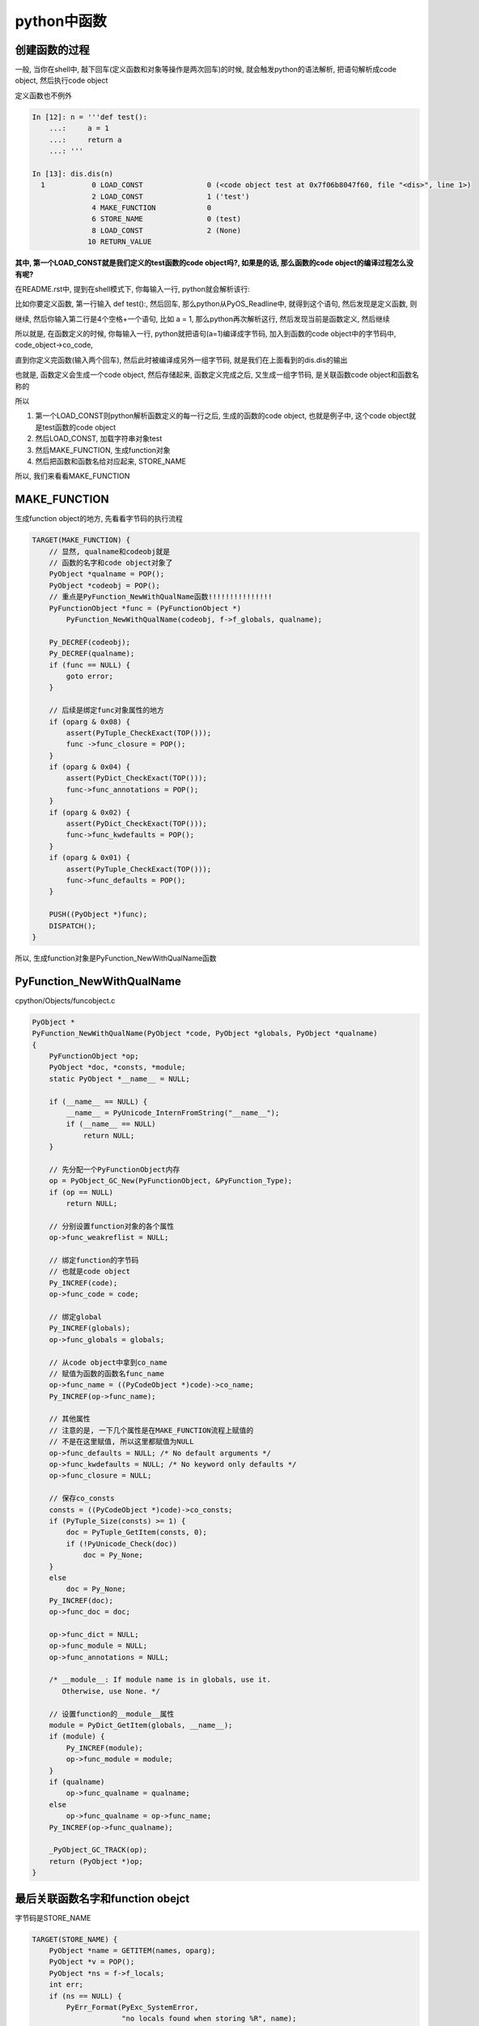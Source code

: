 ####################
python中函数
####################


创建函数的过程
=====================

一般, 当你在shell中, 敲下回车(定义函数和对象等操作是两次回车)的时候, 就会触发python的语法解析, 把语句解析成code object, 然后执行code object

定义函数也不例外


.. code-block:: python

    In [12]: n = '''def test():
        ...:     a = 1
        ...:     return a
        ...: '''
    
    In [13]: dis.dis(n)
      1           0 LOAD_CONST               0 (<code object test at 0x7f06b8047f60, file "<dis>", line 1>)
                  2 LOAD_CONST               1 ('test')
                  4 MAKE_FUNCTION            0
                  6 STORE_NAME               0 (test)
                  8 LOAD_CONST               2 (None)
                 10 RETURN_VALUE


**其中, 第一个LOAD_CONST就是我们定义的test函数的code object吗?, 如果是的话, 那么函数的code object的编译过程怎么没有呢?**

在README.rst中, 提到在shell模式下, 你每输入一行, python就会解析该行:

比如你要定义函数, 第一行输入 def test():, 然后回车, 那么python从PyOS_Readline中, 就得到这个语句, 然后发现是定义函数, 则

继续, 然后你输入第二行是4个空格+一个语句, 比如    a = 1, 那么python再次解析这行, 然后发现当前是函数定义, 然后继续

所以就是, 在函数定义的时候, 你每输入一行, python就把语句(a=1)编译成字节码, 加入到函数的code object中的字节码中, code_object->co_code,

直到你定义完函数(输入两个回车), 然后此时被编译成另外一组字节码, 就是我们在上面看到的dis.dis的输出

也就是, 函数定义会生成一个code object, 然后存储起来, 函数定义完成之后, 又生成一组字节码, 是关联函数code object和函数名称的

所以

1. 第一个LOAD_CONST则python解析函数定义的每一行之后, 生成的函数的code object, 也就是例子中, 这个code object就是test函数的code object

2. 然后LOAD_CONST, 加载字符串对象test

3. 然后MAKE_FUNCTION, 生成function对象

4. 然后把函数和函数名给对应起来, STORE_NAME


所以, 我们来看看MAKE_FUNCTION


MAKE_FUNCTION
==================

生成function object的地方, 先看看字节码的执行流程

.. code-block:: c

        TARGET(MAKE_FUNCTION) {
            // 显然, qualname和codeobj就是
            // 函数的名字和code object对象了
            PyObject *qualname = POP();
            PyObject *codeobj = POP();
            // 重点是PyFunction_NewWithQualName函数!!!!!!!!!!!!!!!
            PyFunctionObject *func = (PyFunctionObject *)
                PyFunction_NewWithQualName(codeobj, f->f_globals, qualname);

            Py_DECREF(codeobj);
            Py_DECREF(qualname);
            if (func == NULL) {
                goto error;
            }

            // 后续是绑定func对象属性的地方
            if (oparg & 0x08) {
                assert(PyTuple_CheckExact(TOP()));
                func ->func_closure = POP();
            }
            if (oparg & 0x04) {
                assert(PyDict_CheckExact(TOP()));
                func->func_annotations = POP();
            }
            if (oparg & 0x02) {
                assert(PyDict_CheckExact(TOP()));
                func->func_kwdefaults = POP();
            }
            if (oparg & 0x01) {
                assert(PyTuple_CheckExact(TOP()));
                func->func_defaults = POP();
            }

            PUSH((PyObject *)func);
            DISPATCH();
        }

所以, 生成function对象是PyFunction_NewWithQualName函数


PyFunction_NewWithQualName
================================

cpython/Objects/funcobject.c

.. code-block:: c

    PyObject *
    PyFunction_NewWithQualName(PyObject *code, PyObject *globals, PyObject *qualname)
    {
        PyFunctionObject *op;
        PyObject *doc, *consts, *module;
        static PyObject *__name__ = NULL;
    
        if (__name__ == NULL) {
            __name__ = PyUnicode_InternFromString("__name__");
            if (__name__ == NULL)
                return NULL;
        }
    
        // 先分配一个PyFunctionObject内存
        op = PyObject_GC_New(PyFunctionObject, &PyFunction_Type);
        if (op == NULL)
            return NULL;
    
        // 分别设置function对象的各个属性
        op->func_weakreflist = NULL;

        // 绑定function的字节码
        // 也就是code object
        Py_INCREF(code);
        op->func_code = code;

        // 绑定global
        Py_INCREF(globals);
        op->func_globals = globals;

        // 从code object中拿到co_name
        // 赋值为函数的函数名func_name
        op->func_name = ((PyCodeObject *)code)->co_name;
        Py_INCREF(op->func_name);

        // 其他属性
        // 注意的是, 一下几个属性是在MAKE_FUNCTION流程上赋值的
        // 不是在这里赋值, 所以这里都赋值为NULL
        op->func_defaults = NULL; /* No default arguments */
        op->func_kwdefaults = NULL; /* No keyword only defaults */
        op->func_closure = NULL;
    
        // 保存co_consts
        consts = ((PyCodeObject *)code)->co_consts;
        if (PyTuple_Size(consts) >= 1) {
            doc = PyTuple_GetItem(consts, 0);
            if (!PyUnicode_Check(doc))
                doc = Py_None;
        }
        else
            doc = Py_None;
        Py_INCREF(doc);
        op->func_doc = doc;
    
        op->func_dict = NULL;
        op->func_module = NULL;
        op->func_annotations = NULL;
    
        /* __module__: If module name is in globals, use it.
           Otherwise, use None. */

        // 设置function的__module__属性
        module = PyDict_GetItem(globals, __name__);
        if (module) {
            Py_INCREF(module);
            op->func_module = module;
        }
        if (qualname)
            op->func_qualname = qualname;
        else
            op->func_qualname = op->func_name;
        Py_INCREF(op->func_qualname);
    
        _PyObject_GC_TRACK(op);
        return (PyObject *)op;
    }


最后关联函数名字和function obejct
=====================================

字节码是STORE_NAME

.. code-block:: c

        TARGET(STORE_NAME) {
            PyObject *name = GETITEM(names, oparg);
            PyObject *v = POP();
            PyObject *ns = f->f_locals;
            int err;
            if (ns == NULL) {
                PyErr_Format(PyExc_SystemError,
                             "no locals found when storing %R", name);
                Py_DECREF(v);
                goto error;
            }
            if (PyDict_CheckExact(ns))
                err = PyDict_SetItem(ns, name, v);
            else
                err = PyObject_SetItem(ns, name, v);
            Py_DECREF(v);
            if (err != 0)
                goto error;
            DISPATCH();
        }


1. 拿到name, 也就是函数名, 例子中的字符串对象test

2. POP, 拿到之前生成的function object

3. 拿到frame的f_locals, f->locals, 显然是一个字典

4. 把函数和名字存储到f->locals中


关于加载函数, 去看看python_frame_codeobject_builtin.rst


\_\_defaults\_\_
=====================

**函数的默认值既存在code object中(co_consts中), 也存储在function object中**

先来看看默认值函数定义时候的字节码:

.. code-block:: python

    In [13]: nm = '''def default_func(a, b=1):
        ...:     return a, b
        ...: '''
    
    In [14]: dis.dis(nm)
      1           0 LOAD_CONST               4 ((1,))
                  2 LOAD_CONST               1 (<code object default_func at 0x7f45ea7f4c90, file "<dis>", line 1>)
                  4 LOAD_CONST               2 ('default_func')
                  6 MAKE_FUNCTION            1
                  8 STORE_NAME               0 (default_func)
                 10 LOAD_CONST               3 (None)
                 12 RETURN_VALUE


可以看到, 先生成一个consts, 是一个tuple结构, 然后在MAKE_FUNCTION字节码流程可以看到, 

.. code-block:: c

            if (oparg & 0x01) {
                assert(PyTuple_CheckExact(TOP()));
                func->func_defaults = POP();
            }

因为在code object中已经把默认值给存储到code object中的consts属性了, 最后我们还需要把默认值tuple赋值到func.\_\_defaults\_\_中

**所以, 当函数有默认值的时候, 既存储在函数对象的func_defaults属性中, 也就是func.\_\_defaults\_\_, 也存储在code object(consts属性)中**

然后字节码执行的时候, 是从co_consts中获取默认值

.. code-block:: python

    In [45]: def default_func(a, b='b'):
        ...:     return a, b
        ...: 
        ...: 
    
    In [46]: dis.dis(default_func)
      2           0 LOAD_FAST                0 (a)
                  2 LOAD_FAST                1 (b)
                  4 BUILD_TUPLE              2
                  6 RETURN_VALUE
    
    In [47]: default_func.__defaults__
    Out[47]: ('b',)


在函数的\_\_defaults\_\_属性中, 存储有默认值, 但是!

看起来改变func.\_\_defaults\_\_不会影响函数的默认值, 因为执行的时候是从code_object中的consts中拿, consts在函数

定义的时候就赋值好了, 其实, 修改 **func.__defaults__** 依然会影响函数默认值

.. code-block:: python

    In [48]: default_func.__defaults__ = ('c',)
    
    In [49]: default_func('a')
    Out[49]: ('a', 'c')


我们强行改变func.\_\_defaults\_\_, 然后python也修改了函数code object中的consts, 然后影响了函数的执行


\_\_module\_\_
===============

这行变量是表示function是在哪个module中定义的, 比如

.. code-block:: python

   '''
   在test_another_func.py
   '''

   def test_another():
        print('in test_another_func module')
        return

    '''
    在test_function.py
    '''
    import test_another_func
    def test():
        print('in test_function')
        return

   print(test.__module__)
   print(test_another_func.test_another.__module__)

   '''
   然后执行python test_function.py
   然后, 输出就是
   __main__
   test_another_func
   '''




\_\_closure\_\_
=====================

func.\_\_closure\_\_, 这个变量是和内嵌函数以及作用域有关的, 简单来说, 就是

**内嵌的函数锁引用的上一层作用域的值, 存储在__closeure__中**

.. code-block:: c

    In [10]: def test():
        ...:     def nested_test():
        ...:         print('nest', spam)
        ...:         return
        ...:     spam = 'in test'
        ...:     print('in parent test')
        ...:     nested_test()
        ...:     return nested_test
        ...: 
        ...: 
        ...: 
    
    In [11]: a=test()
    in parent test
    nest in test
    
    In [12]: a
    Out[12]: <function __main__.test.<locals>.nested_test>
    
    In [13]: a.__closure__
    Out[13]: (<cell at 0x7f3bb68b2708: str object at 0x7f3bb54f5420>,)
    
    In [14]: dis.dis(a)
      3           0 LOAD_GLOBAL              0 (print)
                  2 LOAD_CONST               1 ('nest')
                  4 LOAD_DEREF               0 (spam)
                  6 CALL_FUNCTION            2
                  8 POP_TOP
    
      4          10 LOAD_CONST               0 (None)
                 12 RETURN_VALUE
    
    In [15]: a.__closure__
    Out[15]: (<cell at 0x7f3bb68b2708: str object at 0x7f3bb54f5420>,)



function对象
==============

cpython/Include/funcobject.h

.. code-block:: c

    typedef struct {
        PyObject_HEAD
        PyObject *func_code;	/* A code object, the __code__ attribute */
        PyObject *func_globals;	/* A dictionary (other mappings won't do) */
        PyObject *func_defaults;	/* NULL or a tuple */
        PyObject *func_kwdefaults;	/* NULL or a dict */
        PyObject *func_closure;	/* NULL or a tuple of cell objects */
        PyObject *func_doc;		/* The __doc__ attribute, can be anything */
        PyObject *func_name;	/* The __name__ attribute, a string object */
        PyObject *func_dict;	/* The __dict__ attribute, a dict or NULL */
        PyObject *func_weakreflist;	/* List of weak references */
        PyObject *func_module;	/* The __module__ attribute, can be anything */
        PyObject *func_annotations;	/* Annotations, a dict or NULL */
        PyObject *func_qualname;    /* The qualified name */
    
        /* Invariant:
         *     func_closure contains the bindings for func_code->co_freevars, so
         *     PyTuple_Size(func_closure) == PyCode_GetNumFree(func_code)
         *     (func_closure may be NULL if PyCode_GetNumFree(func_code) == 0).
         */
    } PyFunctionObject;



函数的global
================

函数的global域则是定义的时候就保存好了


执行opcode
===============

